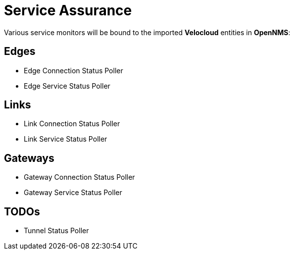 = Service Assurance
:imagesdir: ../assets/images

Various service monitors will be bound to the imported *Velocloud* entities in *OpenNMS*:

## Edges
* Edge Connection Status Poller
* Edge Service Status Poller

## Links
* Link Connection Status Poller
* Link Service Status Poller

## Gateways
* Gateway Connection Status Poller
* Gateway Service Status Poller

## TODOs
* Tunnel Status Poller
